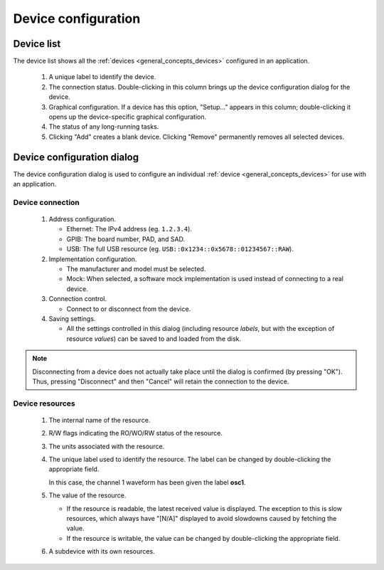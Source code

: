 ####################
Device configuration
####################

.. _device_config_list:

Device list
***********

The device list shows all the :ref:`devices <general_concepts_devices>` configured in an application.

.. figure:: device_config_list.*
   :alt: Device list.

   ..

   1. A unique label to identify the device.
   2. The connection status. Double-clicking in this column brings up the device configuration dialog for the device.
   3. Graphical configuration. If a device has this option, "Setup..." appears in this column; double-clicking it opens up the device-specific graphical configuration.
   4. The status of any long-running tasks.
   5. Clicking "Add" creates a blank device. Clicking "Remove" permanently removes all selected devices.

Device configuration dialog
***************************

The device configuration dialog is used to configure an individual :ref:`device <general_concepts_devices>` for use with an application.

.. _device_config_connection:

Device connection
=================

.. figure:: device_config_connection.*
   :alt: Device connection configuration.

   ..

   1. Address configuration.

      * Ethernet: The IPv4 address (eg. ``1.2.3.4``).
      * GPIB: The board number, PAD, and SAD.
      * USB: The full USB resource (eg. ``USB::0x1234::0x5678::01234567::RAW``).

   2. Implementation configuration.

      * The manufacturer and model must be selected.
      * Mock: When selected, a software mock implementation is used instead of connecting to a real device.

   3. Connection control.

      * Connect to or disconnect from the device.

   4. Saving settings.

      * All the settings controlled in this dialog (including resource *labels*, but with the exception of resource *values*) can be saved to and loaded from the disk.

.. note::
   Disconnecting from a device does not actually take place until the dialog is confirmed (by pressing "OK"). Thus, pressing "Disconnect" and then "Cancel" will retain the connection to the device.

.. _device_config_resources:

Device resources
================

.. figure:: device_config_resources.*
   :alt: Device resource configuration.

   ..

   1. The internal name of the resource.
   2. R/W flags indicating the RO/WO/RW status of the resource.
   3. The units associated with the resource.
   4. The unique label used to identify the resource. The label can be changed by double-clicking the appropriate field.

      In this case, the channel 1 waveform has been given the label **osc1**.
   5. The value of the resource.

      * If the resource is readable, the latest received value is displayed. The exception to this is slow resources, which always have "[N/A]" displayed to avoid slowdowns caused by fetching the value.
      * If the resource is writable, the value can be changed by double-clicking the appropriate field.

   6. A subdevice with its own resources.
